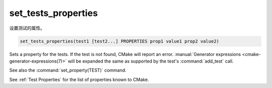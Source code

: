 set_tests_properties
--------------------

设置测试的属性。

.. code-block:: cmake

  set_tests_properties(test1 [test2...] PROPERTIES prop1 value1 prop2 value2)

Sets a property for the tests.  If the test is not found, CMake
will report an error.
:manual:`Generator expressions <cmake-generator-expressions(7)>` will be
expanded the same as supported by the test's :command:`add_test` call.

See also the :command:`set_property(TEST)` command.

See :ref:`Test Properties` for the list of properties known to CMake.
